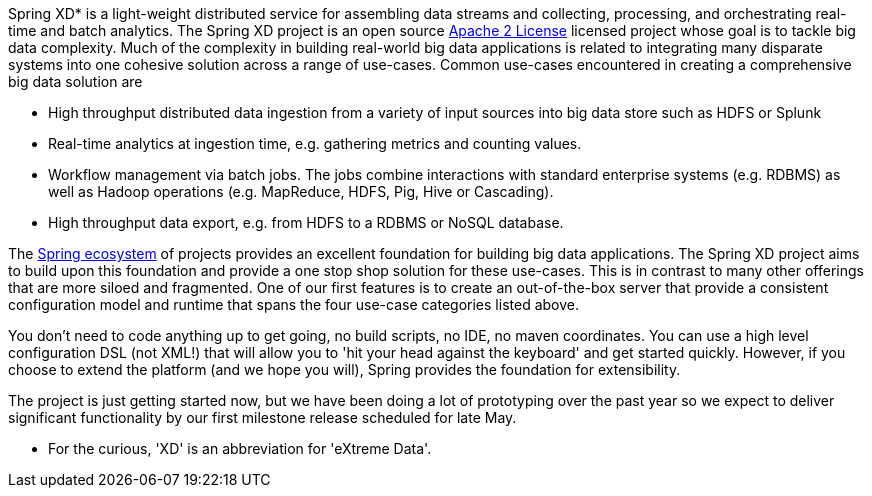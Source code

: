 Spring XD* is a light-weight distributed service for assembling data streams and collecting, processing, and orchestrating real-time and batch analytics. The Spring XD project is an open source http://www.apache.org/licenses/LICENSE-2.0[Apache 2 License] licensed project whose goal is to tackle big data complexity.  Much of the complexity in building real-world big data applications is related to integrating many disparate systems into one cohesive solution across a range of use-cases.  Common use-cases encountered in creating a comprehensive big data solution are

* High throughput distributed data ingestion from a variety of input sources into big data store such as HDFS or Splunk
* Real-time analytics at ingestion time, e.g. gathering metrics and counting values.
* Workflow management via batch jobs.  The jobs combine interactions with standard enterprise systems (e.g. RDBMS) as well as Hadoop operations (e.g. MapReduce, HDFS, Pig, Hive or Cascading).
* High throughput data export, e.g. from HDFS to a RDBMS or NoSQL database.

The link:SpringEcosystem[Spring ecosystem] of projects provides an excellent foundation for building big data applications.  The Spring XD project aims to build upon this foundation and provide a one stop shop solution for these use-cases.  This is in contrast to many other offerings that are more siloed and fragmented.  One of our first features is to create an out-of-the-box server that provide a consistent configuration model and runtime that spans the four use-case categories listed above.  

You don't need to code anything up to get going, no build scripts, no IDE, no maven coordinates.  You can use a high level configuration DSL (not XML!) that will allow you to 'hit your head against the keyboard' and get started quickly.  However, if you choose to extend the platform (and we hope you will), Spring provides the foundation for extensibility.

The project is just getting started now, but we have been doing a lot of prototyping over the past year so we expect to deliver significant functionality by our first milestone release scheduled for late May.

* For the curious, 'XD' is an abbreviation for 'eXtreme Data'.